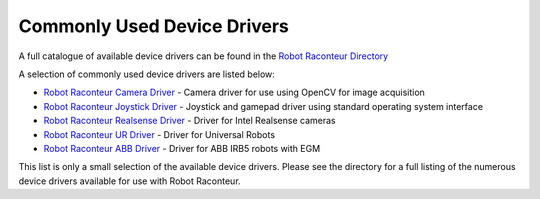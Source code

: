 .. _common_devices:

============================
Commonly Used Device Drivers
============================

A full catalogue of available device drivers can be found in the
`Robot Raconteur Directory <https://github.com/robotraconteur/robotraconteur-directory>`_

A selection of commonly used device drivers are listed below:

* `Robot Raconteur Camera Driver <https://github.com/robotraconteur-contrib/robotraconteur_camera_driver>`_ - Camera driver for use using OpenCV for image acquisition
* `Robot Raconteur Joystick Driver <https://github.com/robotraconteur-contrib/robotraconteur_joystick_driver>`_ - Joystick and gamepad driver using standard operating system interface
* `Robot Raconteur Realsense Driver <https://github.com/robotraconteur-contrib/realsense_RR_driver>`_ - Driver for Intel Realsense cameras
* `Robot Raconteur UR Driver <https://github.com/robotraconteur-contrib/URRobotRaconteurDriver>`_ - Driver for Universal Robots
* `Robot Raconteur ABB Driver <https://github.com/robotraconteur-contrib/ABBRobotRaconteurDriver>`_ - Driver for ABB IRB5 robots with EGM

This list is only a small selection of the available device drivers. Please see the directory for a full listing
of the numerous device drivers available for use with Robot Raconteur.
